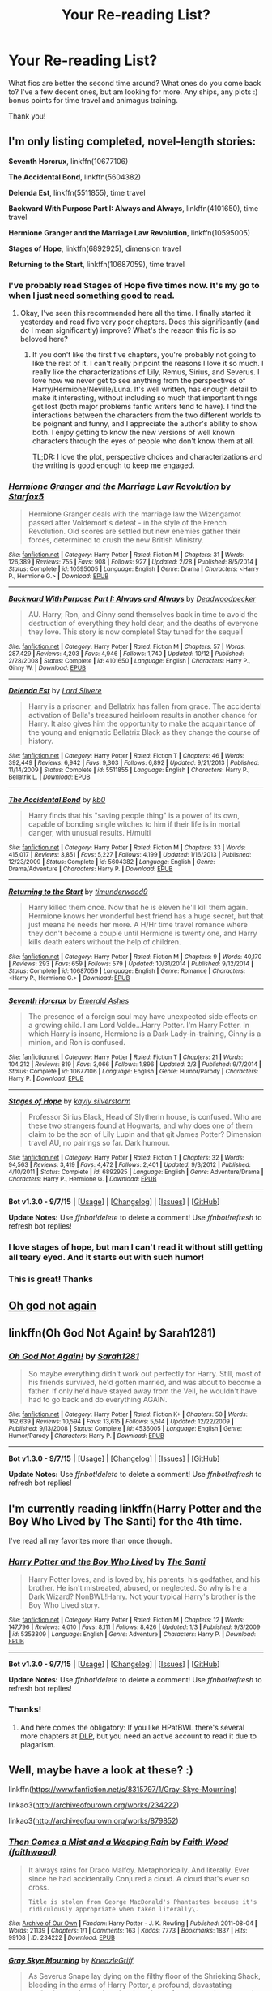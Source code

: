 #+TITLE: Your Re-reading List?

* Your Re-reading List?
:PROPERTIES:
:Author: jSubbz
:Score: 7
:DateUnix: 1450816928.0
:DateShort: 2015-Dec-23
:FlairText: Discussion
:END:
What fics are better the second time around? What ones do you come back to? I've a few decent ones, but am looking for more. Any ships, any plots :) bonus points for time travel and animagus training.

Thank you!


** I'm only listing completed, novel-length stories:

*Seventh Horcrux*, linkffn(10677106)

*The Accidental Bond*, linkffn(5604382)

*Delenda Est*, linkffn(5511855), time travel

*Backward With Purpose Part I: Always and Always*, linkffn(4101650), time travel

*Hermione Granger and the Marriage Law Revolution*, linkffn(10595005)

*Stages of Hope*, linkffn(6892925), dimension travel

*Returning to the Start*, linkffn(10687059), time travel
:PROPERTIES:
:Author: InquisitorCOC
:Score: 3
:DateUnix: 1450838861.0
:DateShort: 2015-Dec-23
:END:

*** I've probably read Stages of Hope five times now. It's my go to when I just need something good to read.
:PROPERTIES:
:Author: ligirl
:Score: 2
:DateUnix: 1450845494.0
:DateShort: 2015-Dec-23
:END:

**** Okay, I've seen this recommended here all the time. I finally started it yesterday and read five very poor chapters. Does this significantly (and do I mean significantly) improve? What's the reason this fic is so beloved here?
:PROPERTIES:
:Author: scaryisntit
:Score: 1
:DateUnix: 1450967349.0
:DateShort: 2015-Dec-24
:END:

***** If you don't like the first five chapters, you're probably not going to like the rest of it. I can't really pinpoint the reasons I love it so much. I really like the characterizations of Lily, Remus, Sirius, and Severus. I love how we never get to see anything from the perspectives of Harry/Hermione/Neville/Luna. It's well written, has enough detail to make it interesting, without including so much that important things get lost (both major problems fanfic writers tend to have). I find the interactions between the characters from the two different worlds to be poignant and funny, and I appreciate the author's ability to show both. I enjoy getting to know the new versions of well known characters through the eyes of people who don't know them at all.

TL;DR: I love the plot, perspective choices and characterizations and the writing is good enough to keep me engaged.
:PROPERTIES:
:Author: ligirl
:Score: 1
:DateUnix: 1451026621.0
:DateShort: 2015-Dec-25
:END:


*** [[http://www.fanfiction.net/s/10595005/1/][*/Hermione Granger and the Marriage Law Revolution/*]] by [[https://www.fanfiction.net/u/2548648/Starfox5][/Starfox5/]]

#+begin_quote
  Hermione Granger deals with the marriage law the Wizengamot passed after Voldemort's defeat - in the style of the French Revolution. Old scores are settled but new enemies gather their forces, determined to crush the new British Ministry.
#+end_quote

^{/Site/: [[http://www.fanfiction.net/][fanfiction.net]] *|* /Category/: Harry Potter *|* /Rated/: Fiction M *|* /Chapters/: 31 *|* /Words/: 126,389 *|* /Reviews/: 755 *|* /Favs/: 908 *|* /Follows/: 927 *|* /Updated/: 2/28 *|* /Published/: 8/5/2014 *|* /Status/: Complete *|* /id/: 10595005 *|* /Language/: English *|* /Genre/: Drama *|* /Characters/: <Harry P., Hermione G.> *|* /Download/: [[http://www.p0ody-files.com/ff_to_ebook/mobile/makeEpub.php?id=10595005][EPUB]]}

--------------

[[http://www.fanfiction.net/s/4101650/1/][*/Backward With Purpose Part I: Always and Always/*]] by [[https://www.fanfiction.net/u/386600/Deadwoodpecker][/Deadwoodpecker/]]

#+begin_quote
  AU. Harry, Ron, and Ginny send themselves back in time to avoid the destruction of everything they hold dear, and the deaths of everyone they love. This story is now complete! Stay tuned for the sequel!
#+end_quote

^{/Site/: [[http://www.fanfiction.net/][fanfiction.net]] *|* /Category/: Harry Potter *|* /Rated/: Fiction M *|* /Chapters/: 57 *|* /Words/: 287,429 *|* /Reviews/: 4,203 *|* /Favs/: 4,946 *|* /Follows/: 1,740 *|* /Updated/: 10/12 *|* /Published/: 2/28/2008 *|* /Status/: Complete *|* /id/: 4101650 *|* /Language/: English *|* /Characters/: Harry P., Ginny W. *|* /Download/: [[http://www.p0ody-files.com/ff_to_ebook/mobile/makeEpub.php?id=4101650][EPUB]]}

--------------

[[http://www.fanfiction.net/s/5511855/1/][*/Delenda Est/*]] by [[https://www.fanfiction.net/u/116880/Lord-Silvere][/Lord Silvere/]]

#+begin_quote
  Harry is a prisoner, and Bellatrix has fallen from grace. The accidental activation of Bella's treasured heirloom results in another chance for Harry. It also gives him the opportunity to make the acquaintance of the young and enigmatic Bellatrix Black as they change the course of history.
#+end_quote

^{/Site/: [[http://www.fanfiction.net/][fanfiction.net]] *|* /Category/: Harry Potter *|* /Rated/: Fiction T *|* /Chapters/: 46 *|* /Words/: 392,449 *|* /Reviews/: 6,942 *|* /Favs/: 9,303 *|* /Follows/: 6,892 *|* /Updated/: 9/21/2013 *|* /Published/: 11/14/2009 *|* /Status/: Complete *|* /id/: 5511855 *|* /Language/: English *|* /Characters/: Harry P., Bellatrix L. *|* /Download/: [[http://www.p0ody-files.com/ff_to_ebook/mobile/makeEpub.php?id=5511855][EPUB]]}

--------------

[[http://www.fanfiction.net/s/5604382/1/][*/The Accidental Bond/*]] by [[https://www.fanfiction.net/u/1251524/kb0][/kb0/]]

#+begin_quote
  Harry finds that his "saving people thing" is a power of its own, capable of bonding single witches to him if their life is in mortal danger, with unusual results. H/multi
#+end_quote

^{/Site/: [[http://www.fanfiction.net/][fanfiction.net]] *|* /Category/: Harry Potter *|* /Rated/: Fiction M *|* /Chapters/: 33 *|* /Words/: 415,017 *|* /Reviews/: 3,851 *|* /Favs/: 5,227 *|* /Follows/: 4,199 *|* /Updated/: 1/16/2013 *|* /Published/: 12/23/2009 *|* /Status/: Complete *|* /id/: 5604382 *|* /Language/: English *|* /Genre/: Drama/Adventure *|* /Characters/: Harry P. *|* /Download/: [[http://www.p0ody-files.com/ff_to_ebook/mobile/makeEpub.php?id=5604382][EPUB]]}

--------------

[[http://www.fanfiction.net/s/10687059/1/][*/Returning to the Start/*]] by [[https://www.fanfiction.net/u/1816893/timunderwood9][/timunderwood9/]]

#+begin_quote
  Harry killed them once. Now that he is eleven he'll kill them again. Hermione knows her wonderful best friend has a huge secret, but that just means he needs her more. A H/Hr time travel romance where they don't become a couple until Hermione is twenty one, and Harry kills death eaters without the help of children.
#+end_quote

^{/Site/: [[http://www.fanfiction.net/][fanfiction.net]] *|* /Category/: Harry Potter *|* /Rated/: Fiction M *|* /Chapters/: 9 *|* /Words/: 40,170 *|* /Reviews/: 293 *|* /Favs/: 659 *|* /Follows/: 579 *|* /Updated/: 10/31/2014 *|* /Published/: 9/12/2014 *|* /Status/: Complete *|* /id/: 10687059 *|* /Language/: English *|* /Genre/: Romance *|* /Characters/: <Harry P., Hermione G.> *|* /Download/: [[http://www.p0ody-files.com/ff_to_ebook/mobile/makeEpub.php?id=10687059][EPUB]]}

--------------

[[http://www.fanfiction.net/s/10677106/1/][*/Seventh Horcrux/*]] by [[https://www.fanfiction.net/u/4112736/Emerald-Ashes][/Emerald Ashes/]]

#+begin_quote
  The presence of a foreign soul may have unexpected side effects on a growing child. I am Lord Volde...Harry Potter. I'm Harry Potter. In which Harry is insane, Hermione is a Dark Lady-in-training, Ginny is a minion, and Ron is confused.
#+end_quote

^{/Site/: [[http://www.fanfiction.net/][fanfiction.net]] *|* /Category/: Harry Potter *|* /Rated/: Fiction T *|* /Chapters/: 21 *|* /Words/: 104,212 *|* /Reviews/: 819 *|* /Favs/: 3,066 *|* /Follows/: 1,896 *|* /Updated/: 2/3 *|* /Published/: 9/7/2014 *|* /Status/: Complete *|* /id/: 10677106 *|* /Language/: English *|* /Genre/: Humor/Parody *|* /Characters/: Harry P. *|* /Download/: [[http://www.p0ody-files.com/ff_to_ebook/mobile/makeEpub.php?id=10677106][EPUB]]}

--------------

[[http://www.fanfiction.net/s/6892925/1/][*/Stages of Hope/*]] by [[https://www.fanfiction.net/u/291348/kayly-silverstorm][/kayly silverstorm/]]

#+begin_quote
  Professor Sirius Black, Head of Slytherin house, is confused. Who are these two strangers found at Hogwarts, and why does one of them claim to be the son of Lily Lupin and that git James Potter? Dimension travel AU, no pairings so far. Dark humour.
#+end_quote

^{/Site/: [[http://www.fanfiction.net/][fanfiction.net]] *|* /Category/: Harry Potter *|* /Rated/: Fiction T *|* /Chapters/: 32 *|* /Words/: 94,563 *|* /Reviews/: 3,419 *|* /Favs/: 4,472 *|* /Follows/: 2,401 *|* /Updated/: 9/3/2012 *|* /Published/: 4/10/2011 *|* /Status/: Complete *|* /id/: 6892925 *|* /Language/: English *|* /Genre/: Adventure/Drama *|* /Characters/: Harry P., Hermione G. *|* /Download/: [[http://www.p0ody-files.com/ff_to_ebook/mobile/makeEpub.php?id=6892925][EPUB]]}

--------------

*Bot v1.3.0 - 9/7/15* *|* [[[https://github.com/tusing/reddit-ffn-bot/wiki/Usage][Usage]]] | [[[https://github.com/tusing/reddit-ffn-bot/wiki/Changelog][Changelog]]] | [[[https://github.com/tusing/reddit-ffn-bot/issues/][Issues]]] | [[[https://github.com/tusing/reddit-ffn-bot/][GitHub]]]

*Update Notes:* Use /ffnbot!delete/ to delete a comment! Use /ffnbot!refresh/ to refresh bot replies!
:PROPERTIES:
:Author: FanfictionBot
:Score: 1
:DateUnix: 1450838891.0
:DateShort: 2015-Dec-23
:END:


*** I love stages of hope, but man I can't read it without still getting all teary eyed. And it starts out with such humor!
:PROPERTIES:
:Author: TheBlueMenace
:Score: 1
:DateUnix: 1450876055.0
:DateShort: 2015-Dec-23
:END:


*** This is great! Thanks
:PROPERTIES:
:Author: jSubbz
:Score: 1
:DateUnix: 1450901235.0
:DateShort: 2015-Dec-23
:END:


** [[https://www.fanfiction.net/s/4536005/1/Oh-God-Not-Again][Oh god not again]]
:PROPERTIES:
:Author: Ruljinn
:Score: 3
:DateUnix: 1450849130.0
:DateShort: 2015-Dec-23
:END:


** linkffn(Oh God Not Again! by Sarah1281)
:PROPERTIES:
:Author: snowdwb
:Score: 3
:DateUnix: 1450855025.0
:DateShort: 2015-Dec-23
:END:

*** [[http://www.fanfiction.net/s/4536005/1/][*/Oh God Not Again!/*]] by [[https://www.fanfiction.net/u/674180/Sarah1281][/Sarah1281/]]

#+begin_quote
  So maybe everything didn't work out perfectly for Harry. Still, most of his friends survived, he'd gotten married, and was about to become a father. If only he'd have stayed away from the Veil, he wouldn't have had to go back and do everything AGAIN.
#+end_quote

^{/Site/: [[http://www.fanfiction.net/][fanfiction.net]] *|* /Category/: Harry Potter *|* /Rated/: Fiction K+ *|* /Chapters/: 50 *|* /Words/: 162,639 *|* /Reviews/: 10,594 *|* /Favs/: 13,615 *|* /Follows/: 5,514 *|* /Updated/: 12/22/2009 *|* /Published/: 9/13/2008 *|* /Status/: Complete *|* /id/: 4536005 *|* /Language/: English *|* /Genre/: Humor/Parody *|* /Characters/: Harry P. *|* /Download/: [[http://www.p0ody-files.com/ff_to_ebook/mobile/makeEpub.php?id=4536005][EPUB]]}

--------------

*Bot v1.3.0 - 9/7/15* *|* [[[https://github.com/tusing/reddit-ffn-bot/wiki/Usage][Usage]]] | [[[https://github.com/tusing/reddit-ffn-bot/wiki/Changelog][Changelog]]] | [[[https://github.com/tusing/reddit-ffn-bot/issues/][Issues]]] | [[[https://github.com/tusing/reddit-ffn-bot/][GitHub]]]

*Update Notes:* Use /ffnbot!delete/ to delete a comment! Use /ffnbot!refresh/ to refresh bot replies!
:PROPERTIES:
:Author: FanfictionBot
:Score: 1
:DateUnix: 1450855081.0
:DateShort: 2015-Dec-23
:END:


** I'm currently reading linkffn(Harry Potter and the Boy Who Lived by The Santi) for the 4th time.

I've read all my favorites more than once though.
:PROPERTIES:
:Author: howtopleaseme
:Score: 2
:DateUnix: 1450817175.0
:DateShort: 2015-Dec-23
:END:

*** [[http://www.fanfiction.net/s/5353809/1/][*/Harry Potter and the Boy Who Lived/*]] by [[https://www.fanfiction.net/u/1239654/The-Santi][/The Santi/]]

#+begin_quote
  Harry Potter loves, and is loved by, his parents, his godfather, and his brother. He isn't mistreated, abused, or neglected. So why is he a Dark Wizard? NonBWL!Harry. Not your typical Harry's brother is the Boy Who Lived story.
#+end_quote

^{/Site/: [[http://www.fanfiction.net/][fanfiction.net]] *|* /Category/: Harry Potter *|* /Rated/: Fiction M *|* /Chapters/: 12 *|* /Words/: 147,796 *|* /Reviews/: 4,010 *|* /Favs/: 8,111 *|* /Follows/: 8,426 *|* /Updated/: 1/3 *|* /Published/: 9/3/2009 *|* /id/: 5353809 *|* /Language/: English *|* /Genre/: Adventure *|* /Characters/: Harry P. *|* /Download/: [[http://www.p0ody-files.com/ff_to_ebook/mobile/makeEpub.php?id=5353809][EPUB]]}

--------------

*Bot v1.3.0 - 9/7/15* *|* [[[https://github.com/tusing/reddit-ffn-bot/wiki/Usage][Usage]]] | [[[https://github.com/tusing/reddit-ffn-bot/wiki/Changelog][Changelog]]] | [[[https://github.com/tusing/reddit-ffn-bot/issues/][Issues]]] | [[[https://github.com/tusing/reddit-ffn-bot/][GitHub]]]

*Update Notes:* Use /ffnbot!delete/ to delete a comment! Use /ffnbot!refresh/ to refresh bot replies!
:PROPERTIES:
:Author: FanfictionBot
:Score: 1
:DateUnix: 1450817196.0
:DateShort: 2015-Dec-23
:END:


*** Thanks!
:PROPERTIES:
:Author: jSubbz
:Score: 1
:DateUnix: 1450817752.0
:DateShort: 2015-Dec-23
:END:

**** And here comes the obligatory: If you like HPatBWL there's several more chapters at [[https://forums.darklordpotter.net/showthread.php?t=17021&page=2][DLP]], but you need an active account to read it due to plagarism.
:PROPERTIES:
:Author: KayanRider
:Score: 1
:DateUnix: 1450972971.0
:DateShort: 2015-Dec-24
:END:


** Well, maybe have a look at these? :)

linkffn([[https://www.fanfiction.net/s/8315797/1/Gray-Skye-Mourning]])

linkao3([[http://archiveofourown.org/works/234222]])

linkao3([[http://archiveofourown.org/works/879852]])
:PROPERTIES:
:Author: MintMousse
:Score: 1
:DateUnix: 1450862028.0
:DateShort: 2015-Dec-23
:END:

*** [[http://archiveofourown.org/works/234222][*/Then Comes a Mist and a Weeping Rain/*]] by [[http://archiveofourown.org/users/faithwood/pseuds/Faith%20Wood][/Faith Wood (faithwood)/]]

#+begin_quote
  It always rains for Draco Malfoy. Metaphorically. And literally. Ever since he had accidentally Conjured a cloud. A cloud that's ever so cross.

  #+begin_example
      Title is stolen from George MacDonald's Phantastes because it's ridiculously appropriate when taken literally\.
  #+end_example
#+end_quote

^{/Site/: [[http://www.archiveofourown.org/][Archive of Our Own]] *|* /Fandom/: Harry Potter - J. K. Rowling *|* /Published/: 2011-08-04 *|* /Words/: 21139 *|* /Chapters/: 1/1 *|* /Comments/: 163 *|* /Kudos/: 7773 *|* /Bookmarks/: 1837 *|* /Hits/: 99108 *|* /ID/: 234222 *|* /Download/: [[http://archiveofourown.org/][EPUB]]}

--------------

[[http://www.fanfiction.net/s/8315797/1/][*/Gray Skye Mourning/*]] by [[https://www.fanfiction.net/u/3980014/KneazleGriff][/KneazleGriff/]]

#+begin_quote
  As Severus Snape lay dying on the filthy floor of the Shrieking Shack, bleeding in the arms of Harry Potter, a profound, devastating realization awakens a long lost love, latent for years and torn asunder by time's cruel fate. Is love strong enough to overcome the pain from the past and ensure Severus' survival? Time-Travel fic. SSHP - COMPLETE.
#+end_quote

^{/Site/: [[http://www.fanfiction.net/][fanfiction.net]] *|* /Category/: Harry Potter *|* /Rated/: Fiction M *|* /Chapters/: 19 *|* /Words/: 183,486 *|* /Reviews/: 845 *|* /Favs/: 1,360 *|* /Follows/: 1,013 *|* /Updated/: 12/24/2013 *|* /Published/: 7/13/2012 *|* /Status/: Complete *|* /id/: 8315797 *|* /Language/: English *|* /Genre/: Romance/Angst *|* /Characters/: Harry P., Severus S. *|* /Download/: [[http://www.p0ody-files.com/ff_to_ebook/mobile/makeEpub.php?id=8315797][EPUB]]}

--------------

[[http://archiveofourown.org/works/879852][*/Turn/*]] by [[http://archiveofourown.org/users/Saras_Girl/pseuds/Saras_Girl][/Saras_Girl/]]

#+begin_quote
  One good turn always deserves another. Apparently.

  #+begin_example
      This story contains some het, a lot of slash, some epilogue\-friendly stuff and a lot of AU\. It is vaguely inspired by the film ‘The Family Man’ but in reality, is a variation on a concept that is, quite frankly, well old\. I implore you to just trust me and enjoy the story\.
  #+end_example
#+end_quote

^{/Site/: [[http://www.archiveofourown.org/][Archive of Our Own]] *|* /Fandom/: Harry Potter - J. K. Rowling *|* /Published/: 2013-07-11 *|* /Completed/: 2013-07-11 *|* /Words/: 306708 *|* /Chapters/: 14/14 *|* /Comments/: 372 *|* /Kudos/: 1428 *|* /Bookmarks/: 671 *|* /Hits/: 56188 *|* /ID/: 879852 *|* /Download/: [[http://archiveofourown.org/][EPUB]]}

--------------

*Bot v1.3.0 - 9/7/15* *|* [[[https://github.com/tusing/reddit-ffn-bot/wiki/Usage][Usage]]] | [[[https://github.com/tusing/reddit-ffn-bot/wiki/Changelog][Changelog]]] | [[[https://github.com/tusing/reddit-ffn-bot/issues/][Issues]]] | [[[https://github.com/tusing/reddit-ffn-bot/][GitHub]]]

*Update Notes:* Use /ffnbot!delete/ to delete a comment! Use /ffnbot!refresh/ to refresh bot replies!
:PROPERTIES:
:Author: FanfictionBot
:Score: 1
:DateUnix: 1450862119.0
:DateShort: 2015-Dec-23
:END:


** Pretty much everything in the must read section of this pastebin. [[http://pastebin.com/wwtmhSKY]]
:PROPERTIES:
:Author: GitGudYT
:Score: 1
:DateUnix: 1450876538.0
:DateShort: 2015-Dec-23
:END:


** There's only a few that I go back to reread over and over again. I won't bother linking since they've been posted here a million times: Denarian Trilogy, Browncoat Green Eyes, On the Way to Greatness, Ectomancer, A Black Comedy, Out in the Night. Maybe a couple others.
:PROPERTIES:
:Author: Lord_Anarchy
:Score: 1
:DateUnix: 1450876832.0
:DateShort: 2015-Dec-23
:END:


** linkffn(Harry Potter and the Something Something) to laugh at all the shit I had to read through to get a rereading list

linkffn(Prince of the Dark Kingdom) such a long fic that rereading it helps put things back in perspective
:PROPERTIES:
:Author: shinreimyu
:Score: 1
:DateUnix: 1450819486.0
:DateShort: 2015-Dec-23
:END:

*** [[http://www.fanfiction.net/s/7191459/1/][*/Harry Potter and the Something Something/*]] by [[https://www.fanfiction.net/u/1095870/Legendary-Legacy][/Legendary Legacy/]]

#+begin_quote
  Hey, wouldn't it be cool if someone took as many fanfic cliches as possible and stuffed them all into one story? No? Well, I went ahead and did it anyway. Multi-chapter Mockfic. This summary is actually a lot better than I originally thought.
#+end_quote

^{/Site/: [[http://www.fanfiction.net/][fanfiction.net]] *|* /Category/: Harry Potter *|* /Rated/: Fiction T *|* /Chapters/: 10 *|* /Words/: 26,891 *|* /Reviews/: 360 *|* /Favs/: 478 *|* /Follows/: 425 *|* /Updated/: 5/4 *|* /Published/: 7/18/2011 *|* /id/: 7191459 *|* /Language/: English *|* /Genre/: Humor/Parody *|* /Characters/: Harry P. *|* /Download/: [[http://www.p0ody-files.com/ff_to_ebook/mobile/makeEpub.php?id=7191459][EPUB]]}

--------------

[[http://www.fanfiction.net/s/3766574/1/][*/Prince of the Dark Kingdom/*]] by [[https://www.fanfiction.net/u/1355498/Mizuni-sama][/Mizuni-sama/]]

#+begin_quote
  Ten years ago, Voldemort created his kingdom. Now a confused young wizard stumbles into it, and carves out a destiny. AU. Nondark Harry. MentorVoldemort. VII Ch.8 In which someone is dead, wounded, or kidnapped in every scene.
#+end_quote

^{/Site/: [[http://www.fanfiction.net/][fanfiction.net]] *|* /Category/: Harry Potter *|* /Rated/: Fiction M *|* /Chapters/: 147 *|* /Words/: 1,253,480 *|* /Reviews/: 10,709 *|* /Favs/: 6,147 *|* /Follows/: 5,560 *|* /Updated/: 6/17/2014 *|* /Published/: 9/3/2007 *|* /id/: 3766574 *|* /Language/: English *|* /Genre/: Drama/Adventure *|* /Characters/: Harry P., Voldemort *|* /Download/: [[http://www.p0ody-files.com/ff_to_ebook/mobile/makeEpub.php?id=3766574][EPUB]]}

--------------

*Bot v1.3.0 - 9/7/15* *|* [[[https://github.com/tusing/reddit-ffn-bot/wiki/Usage][Usage]]] | [[[https://github.com/tusing/reddit-ffn-bot/wiki/Changelog][Changelog]]] | [[[https://github.com/tusing/reddit-ffn-bot/issues/][Issues]]] | [[[https://github.com/tusing/reddit-ffn-bot/][GitHub]]]

*Update Notes:* Use /ffnbot!delete/ to delete a comment! Use /ffnbot!refresh/ to refresh bot replies!
:PROPERTIES:
:Author: FanfictionBot
:Score: 1
:DateUnix: 1450819510.0
:DateShort: 2015-Dec-23
:END:
